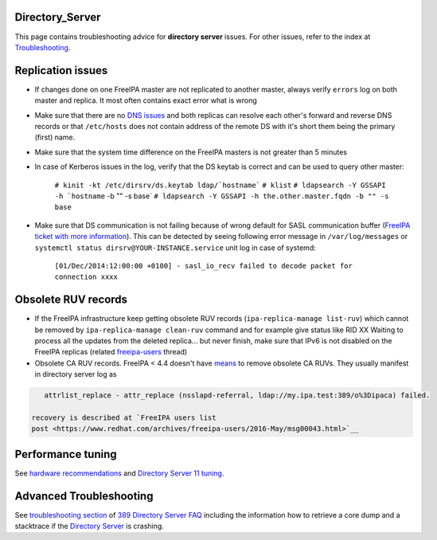 Directory_Server
================

This page contains troubleshooting advice for **directory server**
issues. For other issues, refer to the index at
`Troubleshooting <Troubleshooting>`__.



Replication issues
==================

-  If changes done on one FreeIPA master are not replicated to another
   master, always verify ``errors`` log on both master and replica. It
   most often contains exact error what is wrong
-  Make sure that there are no `DNS
   issues <Troubleshooting#DNS_Issues>`__ and both replicas can resolve
   each other's forward and reverse DNS records or that ``/etc/hosts``
   does not contain address of the remote DS with it's short them being
   the primary (first) name.
-  Make sure that the system time difference on the FreeIPA masters is
   not greater than 5 minutes
-  In case of Kerberos issues in the log, verify that the DS keytab is
   correct and can be used to query other master:

      :literal:`# kinit -kt /etc/dirsrv/ds.keytab ldap/`hostname\``
      ``# klist``
      :literal:`# ldapsearch -Y GSSAPI -h `hostname` -b "" -s base`
      ``# ldapsearch -Y GSSAPI -h the.other.master.fqdn -b "" -s base``

-  Make sure that DS communication is not failing because of wrong
   default for SASL communication buffer (`FreeIPA ticket with more
   information <https://fedorahosted.org/freeipa/ticket/4807>`__). This
   can be detected by seeing following error message in
   ``/var/log/messages`` or
   ``systemctl status dirsrv@YOUR-INSTANCE.service`` unit log in case of
   systemd:

      ``[01/Dec/2014:12:00:00 +0100] - sasl_io_recv failed to decode packet for connection xxxx``



Obsolete RUV records
====================

-  If the FreeIPA infrastructure keep getting obsolete RUV records
   (``ipa-replica-manage list-ruv``) which cannot be removed by
   ``ipa-replica-manage clean-ruv`` command and for example give status
   like
   RID XX Waiting to process all the updates from the deleted replica...
   but never finish, make sure that IPv6 is not disabled on the FreeIPA
   replicas (related
   `freeipa-users <https://www.redhat.com/archives/freeipa-users/2015-September/msg00332.html>`__
   thread)
-  Obsolete CA RUV records. FreeIPA < 4.4 doesn't have
   `means <V4/Manage_replication_topology_4_4#ipa-replica-manage>`__ to
   remove obsolete CA RUVs. They usually manifest in directory server
   log as

.. code-block:: text

         attrlist_replace - attr_replace (nsslapd-referral, ldap://my.ipa.test:389/o%3Dipaca) failed.

      recovery is described at `FreeIPA users list
      post <https://www.redhat.com/archives/freeipa-users/2016-May/msg00043.html>`__



Performance tuning
==================

See `hardware
recommendations <https://access.redhat.com/documentation/en-US/Red_Hat_Enterprise_Linux/7/html-single/Linux_Domain_Identity_Authentication_and_Policy_Guide/index.html#Preparing_for_an_IPA_Installation-Hardware_Requirements>`__
and `Directory Server 11
tuning <https://access.redhat.com/documentation/en-us/red_hat_directory_server/11/html/performance_tuning_guide/index>`__.



Advanced Troubleshooting
========================

See `troubleshooting
section <http://www.port389.org/docs/389ds/FAQ/faq.html#troubleshooting>`__
of `389 Directory Server <http://www.port389.org/>`__
`FAQ <http://www.port389.org/docs/389ds/FAQ/faq.html>`__ including the
information how to retrieve a core dump and a stacktrace if the
`Directory Server <Directory_Server>`__ is crashing.